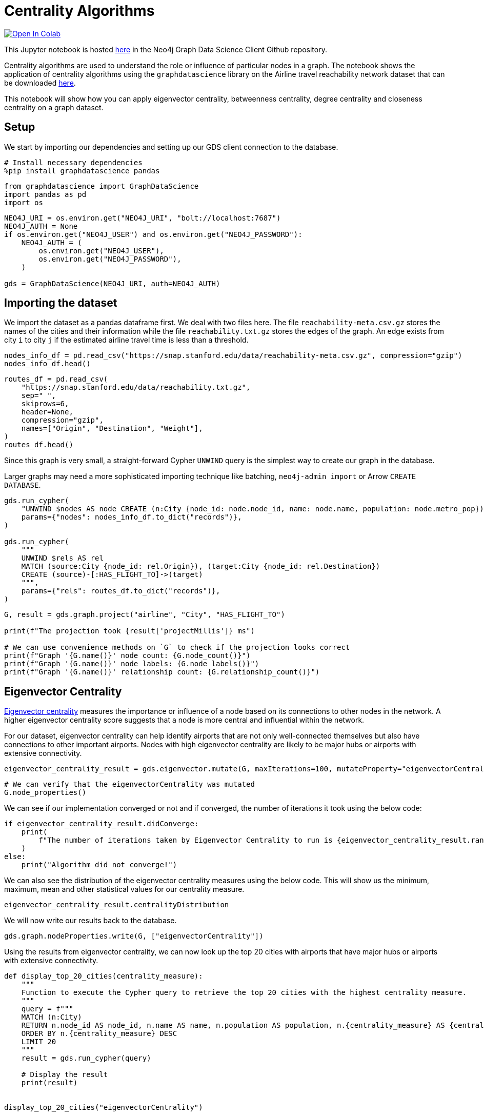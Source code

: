 // DO NOT EDIT - AsciiDoc file generated automatically

= Centrality Algorithms


https://colab.research.google.com/github/neo4j/graph-data-science-client/blob/main/examples/centrality-algorithms.ipynb[image:https://colab.research.google.com/assets/colab-badge.svg[Open
In Colab]]


This Jupyter notebook is hosted
https://github.com/neo4j/graph-data-science-client/blob/main/examples/centrality-algorithms.ipynb[here]
in the Neo4j Graph Data Science Client Github repository.

Centrality algorithms are used to understand the role or influence of
particular nodes in a graph. The notebook shows the application of
centrality algorithms using the `graphdatascience` library on the
Airline travel reachability network dataset that can be downloaded
https://snap.stanford.edu/data/reachability.html[here].

This notebook will show how you can apply eigenvector centrality,
betweenness centrality, degree centrality and closeness centrality on a
graph dataset.

== Setup

We start by importing our dependencies and setting up our GDS client
connection to the database.

[source, python, role=no-test]
----
# Install necessary dependencies
%pip install graphdatascience pandas
----

[source, python, role=no-test]
----
from graphdatascience import GraphDataScience
import pandas as pd
import os
----

[source, python, role=no-test]
----
NEO4J_URI = os.environ.get("NEO4J_URI", "bolt://localhost:7687")
NEO4J_AUTH = None
if os.environ.get("NEO4J_USER") and os.environ.get("NEO4J_PASSWORD"):
    NEO4J_AUTH = (
        os.environ.get("NEO4J_USER"),
        os.environ.get("NEO4J_PASSWORD"),
    )

gds = GraphDataScience(NEO4J_URI, auth=NEO4J_AUTH)
----

== Importing the dataset

We import the dataset as a pandas dataframe first. We deal with two
files here. The file `reachability-meta.csv.gz` stores the names of the
cities and their information while the file `reachability.txt.gz` stores
the edges of the graph. An edge exists from city `i` to city `j` if the
estimated airline travel time is less than a threshold.

[source, python, role=no-test]
----
nodes_info_df = pd.read_csv("https://snap.stanford.edu/data/reachability-meta.csv.gz", compression="gzip")
nodes_info_df.head()
----

[source, python, role=no-test]
----
routes_df = pd.read_csv(
    "https://snap.stanford.edu/data/reachability.txt.gz",
    sep=" ",
    skiprows=6,
    header=None,
    compression="gzip",
    names=["Origin", "Destination", "Weight"],
)
routes_df.head()
----

Since this graph is very small, a straight-forward Cypher `UNWIND` query
is the simplest way to create our graph in the database.

Larger graphs may need a more sophisticated importing technique like
batching, `neo4j-admin import` or Arrow `CREATE DATABASE`.

[source, python, role=no-test]
----
gds.run_cypher(
    "UNWIND $nodes AS node CREATE (n:City {node_id: node.node_id, name: node.name, population: node.metro_pop})",
    params={"nodes": nodes_info_df.to_dict("records")},
)

gds.run_cypher(
    """
    UNWIND $rels AS rel 
    MATCH (source:City {node_id: rel.Origin}), (target:City {node_id: rel.Destination}) 
    CREATE (source)-[:HAS_FLIGHT_TO]->(target)
    """,
    params={"rels": routes_df.to_dict("records")},
)
----

[source, python, role=no-test]
----
G, result = gds.graph.project("airline", "City", "HAS_FLIGHT_TO")

print(f"The projection took {result['projectMillis']} ms")

# We can use convenience methods on `G` to check if the projection looks correct
print(f"Graph '{G.name()}' node count: {G.node_count()}")
print(f"Graph '{G.name()}' node labels: {G.node_labels()}")
print(f"Graph '{G.name()}' relationship count: {G.relationship_count()}")
----

== Eigenvector Centrality

https://neo4j.com/docs/graph-data-science/current/algorithms/eigenvector-centrality/[Eigenvector
centrality] measures the importance or influence of a node based on its
connections to other nodes in the network. A higher eigenvector
centrality score suggests that a node is more central and influential
within the network.

For our dataset, eigenvector centrality can help identify airports that
are not only well-connected themselves but also have connections to
other important airports. Nodes with high eigenvector centrality are
likely to be major hubs or airports with extensive connectivity.

[source, python, role=no-test]
----
eigenvector_centrality_result = gds.eigenvector.mutate(G, maxIterations=100, mutateProperty="eigenvectorCentrality")
----

[source, python, role=no-test]
----
# We can verify that the eigenvectorCentrality was mutated
G.node_properties()
----

We can see if our implementation converged or not and if converged, the
number of iterations it took using the below code:

[source, python, role=no-test]
----
if eigenvector_centrality_result.didConverge:
    print(
        f"The number of iterations taken by Eigenvector Centrality to run is {eigenvector_centrality_result.ranIterations}."
    )
else:
    print("Algorithm did not converge!")
----

We can also see the distribution of the eigenvector centrality measures
using the below code. This will show us the minimum, maximum, mean and
other statistical values for our centrality measure.

[source, python, role=no-test]
----
eigenvector_centrality_result.centralityDistribution
----

We will now write our results back to the database.

[source, python, role=no-test]
----
gds.graph.nodeProperties.write(G, ["eigenvectorCentrality"])
----

Using the results from eigenvector centrality, we can now look up the
top 20 cities with airports that have major hubs or airports with
extensive connectivity.

[source, python, role=no-test]
----
def display_top_20_cities(centrality_measure):
    """
    Function to execute the Cypher query to retrieve the top 20 cities with the highest centrality measure.
    """
    query = f"""
    MATCH (n:City)
    RETURN n.node_id AS node_id, n.name AS name, n.population AS population, n.{centrality_measure} AS {centrality_measure}
    ORDER BY n.{centrality_measure} DESC
    LIMIT 20
    """
    result = gds.run_cypher(query)

    # Display the result
    print(result)


display_top_20_cities("eigenvectorCentrality")
----

== Betweenness Centrality

https://neo4j.com/docs/graph-data-science/current/algorithms/betweenness-centrality/[Betweenness
Centrality] quantifies the importance of a node as a bridge or
intermediary in the network. It measures how often a node lies on the
shortest path between other pairs of nodes.

For our dataset, cities/airports with high betweenness centrality serve
as crucial transfer points or connecting hubs between airports that
might not have direct flights between them. They play a significant role
in facilitating the flow of air travel and can be vital for overall
network connectivity.

[source, python, role=no-test]
----
betweenness_centrality_result = gds.betweenness.mutate(G, mutateProperty="betweennessCentrality")
----

[source, python, role=no-test]
----
# We can verify that the betweennessCentrality was mutated
G.node_properties()
----

We can also see the distribution of the betweenness centrality measures
using the below code. This will show us the minimum, maximum, mean and
other statistical values for our centrality measure.

[source, python, role=no-test]
----
betweenness_centrality_result.centralityDistribution
----

We will now write our results back to the database.

[source, python, role=no-test]
----
gds.graph.nodeProperties.write(G, ["betweennessCentrality"])
----

Using the results from betweenness centrality, we can now look up the
top 20 cities with airports that serve as crucial transfer points or
connecting hubs between airports that might not have direct flights
between them.

[source, python, role=no-test]
----
display_top_20_cities("betweennessCentrality")
----

== Degree Centrality

https://neo4j.com/docs/graph-data-science/current/algorithms/degree-centrality/[Degree
Centrality] measures the number of connections (edges) a node has in the
network.

For our dataset, cities with high degree centrality have a large number
of direct flight connections to other cities. They represent cities that
have many direct destinations or are frequently used for direct travel.
Degree centrality provides insights into the prominence and connectivity
of individual airports within the network.

[source, python, role=no-test]
----
degree_centrality_result = gds.degree.mutate(G, mutateProperty="degreeCentrality")
----

[source, python, role=no-test]
----
# We can verify that the degreeCentrality was mutated
G.node_properties()
----

Similar to above, we can also see the distribution of the degree
centrality measures using the below code. This will show us the minimum,
maximum, mean and other statistical values for our centrality measure.

[source, python, role=no-test]
----
degree_centrality_result.centralityDistribution
----

We will now write our results back to the database.

[source, python, role=no-test]
----
gds.graph.nodeProperties.write(G, ["degreeCentrality"])
----

Finally, using the results from degree centrality, we can now look up
the top 20 cities with airports that have a large number of direct
flights.

[source, python, role=no-test]
----
display_top_20_cities("degreeCentrality")
----

== Cleanup

Before finishing we can clean up the example data from both the GDS
in-memory state and the database.

[source, python, role=no-test]
----
# Cleanup GDS
G.drop()
----

[source, python, role=no-test]
----
# Cleanup database
gds.run_cypher("MATCH (n:City) DETACH DELETE n")
----

== References

* For the network: Brendan J. Frey and Delbert Dueck. ``Clustering by
passing messages between data points.'' Science 315.5814 (2007):
972-976.
* For the city metadata (metropolitan population, latitude, and
longitude): Austin R. Benson, David F. Gleich, and Jure Leskovec.
``Higher-order Organization of Complex Networks.'' Science, 353.6295
(2016): 163–166.
* Link to the dataset: https://snap.stanford.edu/data/reachability.html
* Notebook contributed by https://github.com/kedarghule[Kedar Ghule]
